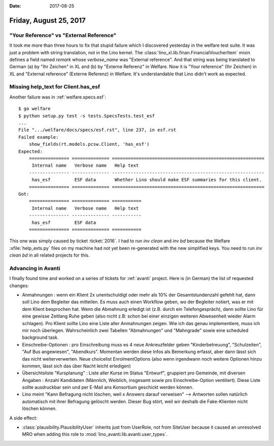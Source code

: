 :date: 2017-08-25

=======================
Friday, August 25, 2017
=======================

"Your Reference" vs "External Reference"
========================================

It took me more than three hours to fix that stupid failure which I
discovered yesterday in the welfare test suite.  It was just a problem
with string translation, not in the Lino kernel.  The
:class:`lino_xl.lib.finan.FinancialVoucherItem` mixin defines a field
named `remark` whose `verbose_name` was "External reference". And that
string was being translated to German (a) by "Ihr Zeichen" in XL
and (b) by "Externe Referenz" in Welfare.  Now it is "Your reference"
(Ihr Zeichen) in XL and "External reference" (Externe Referenz) in
Welfare.  It's understandable that Lino didn't work as expected.

Missing help_text for Client.has_esf
====================================

Another failure was in :ref:`welfare.specs.esf`::

    $ go welfare
    $ python setup.py test -s tests.SpecsTests.test_esf
    ...
    File ".../welfare/docs/specs/esf.rst", line 237, in esf.rst
    Failed example:
        show_fields(rt.models.pcsw.Client, 'has_esf')
    Expected:
        =============== ============== =========================================================
         Internal name   Verbose name   Help text
        --------------- -------------- ---------------------------------------------------------
         has_esf         ESF data       Whether Lino should make ESF summaries for this client.
        =============== ============== =========================================================
    Got:
        =============== ============== ===========
         Internal name   Verbose name   Help text
        --------------- -------------- -----------
         has_esf         ESF data
        =============== ============== ===========
   
This one was simply caused by ticket :ticket:`2016`.  I had to run
`inv clean` and `inv bd` because the Welfare :xfile:`help_exts.py`
files on my machine had not yet been re-generated with the new
simplified keys. You need to run `inv clean bd` in all related
projects for this.


Advancing in Avanti
===================

I finally found time and worked on a series of tickets for
:ref:`avanti` project. Here is (in German) the list of requested
changes:

- Anmahnungen : wenn ein Klient 2x unentschuldigt oder mehr als 10%
  der Gesamtstundenzahl gefehlt hat, dann soll Lino dem Begleiter das
  mitteilen. Es muss auch einen Workflow geben, wo der Begleiter
  notiert, was er mit dem Klient besprochen hat. Wenn die Abmahnung
  erledigt ist (z.B. durch ein Telefongespräch), dann sollte Lino für
  eine gewisse Zeitlang Ruhe geben (also nicht z.B: schon bei einer
  einzigen weiteren Abwesenheit wieder Alarm schlagen). Pro Klient
  sollte Lino eine Liste aller Anmahnungen zeigen. Wie ich das genau
  implementiere, muss ich mir noch überlegen. Wahrscheinlich zwei
  Tabellen "Abmahnungen" und "Mahngrade" sowie eine scheduled
  background task.

- Einschreibe-Optionen : pro Einschreibung muss es 4 neue
  Ankreuzfelder geben "Kinderbetreuung", "Schulzeiten", "Auf Bus
  angewiesen", "Abendkurs". Momentan werden diese Infos als Bemerkung
  erfasst, aber dann lässt sich das nicht weiterverwerten. Neue
  choicelist EnrolmentOptions (also wenn irgendwann noch weitere
  Optionen hinzu kommen, lässt sich das über Nacht leicht erledigen)

- Übersichtsliste "Kursplanung" : Liste aller Kurse im Status
  "Entwurf", gruppiert pro Gemeinde, mit diversen Angaben : Anzahl
  Kandidaten (Männlich, Weiblich, insgesamt sowie pro
  Einschreibe-Option ventiliert).  Diese Liste sollte ausdruckbar sein
  und per E-Mail ans Konsortium geschickt werden können.

- Lino meint "Kann Befragung nicht löschen, weil x Answers darauf
  verweisen" --> Antworten sollen natürlich automatisch mit ihrer
  Befragung gelöscht werden. Dieser Bug stört, weil wir deshalb die
  Fake-Klienten nicht löschen können.

A side effect:


- :class:`plausibility.PlausibilityUser` inherits just from UserRole,
  not from SiteUser because it caused an unresolved MRO when adding
  this role to :mod:`lino_avanti.lib.avanti.user_types`.
